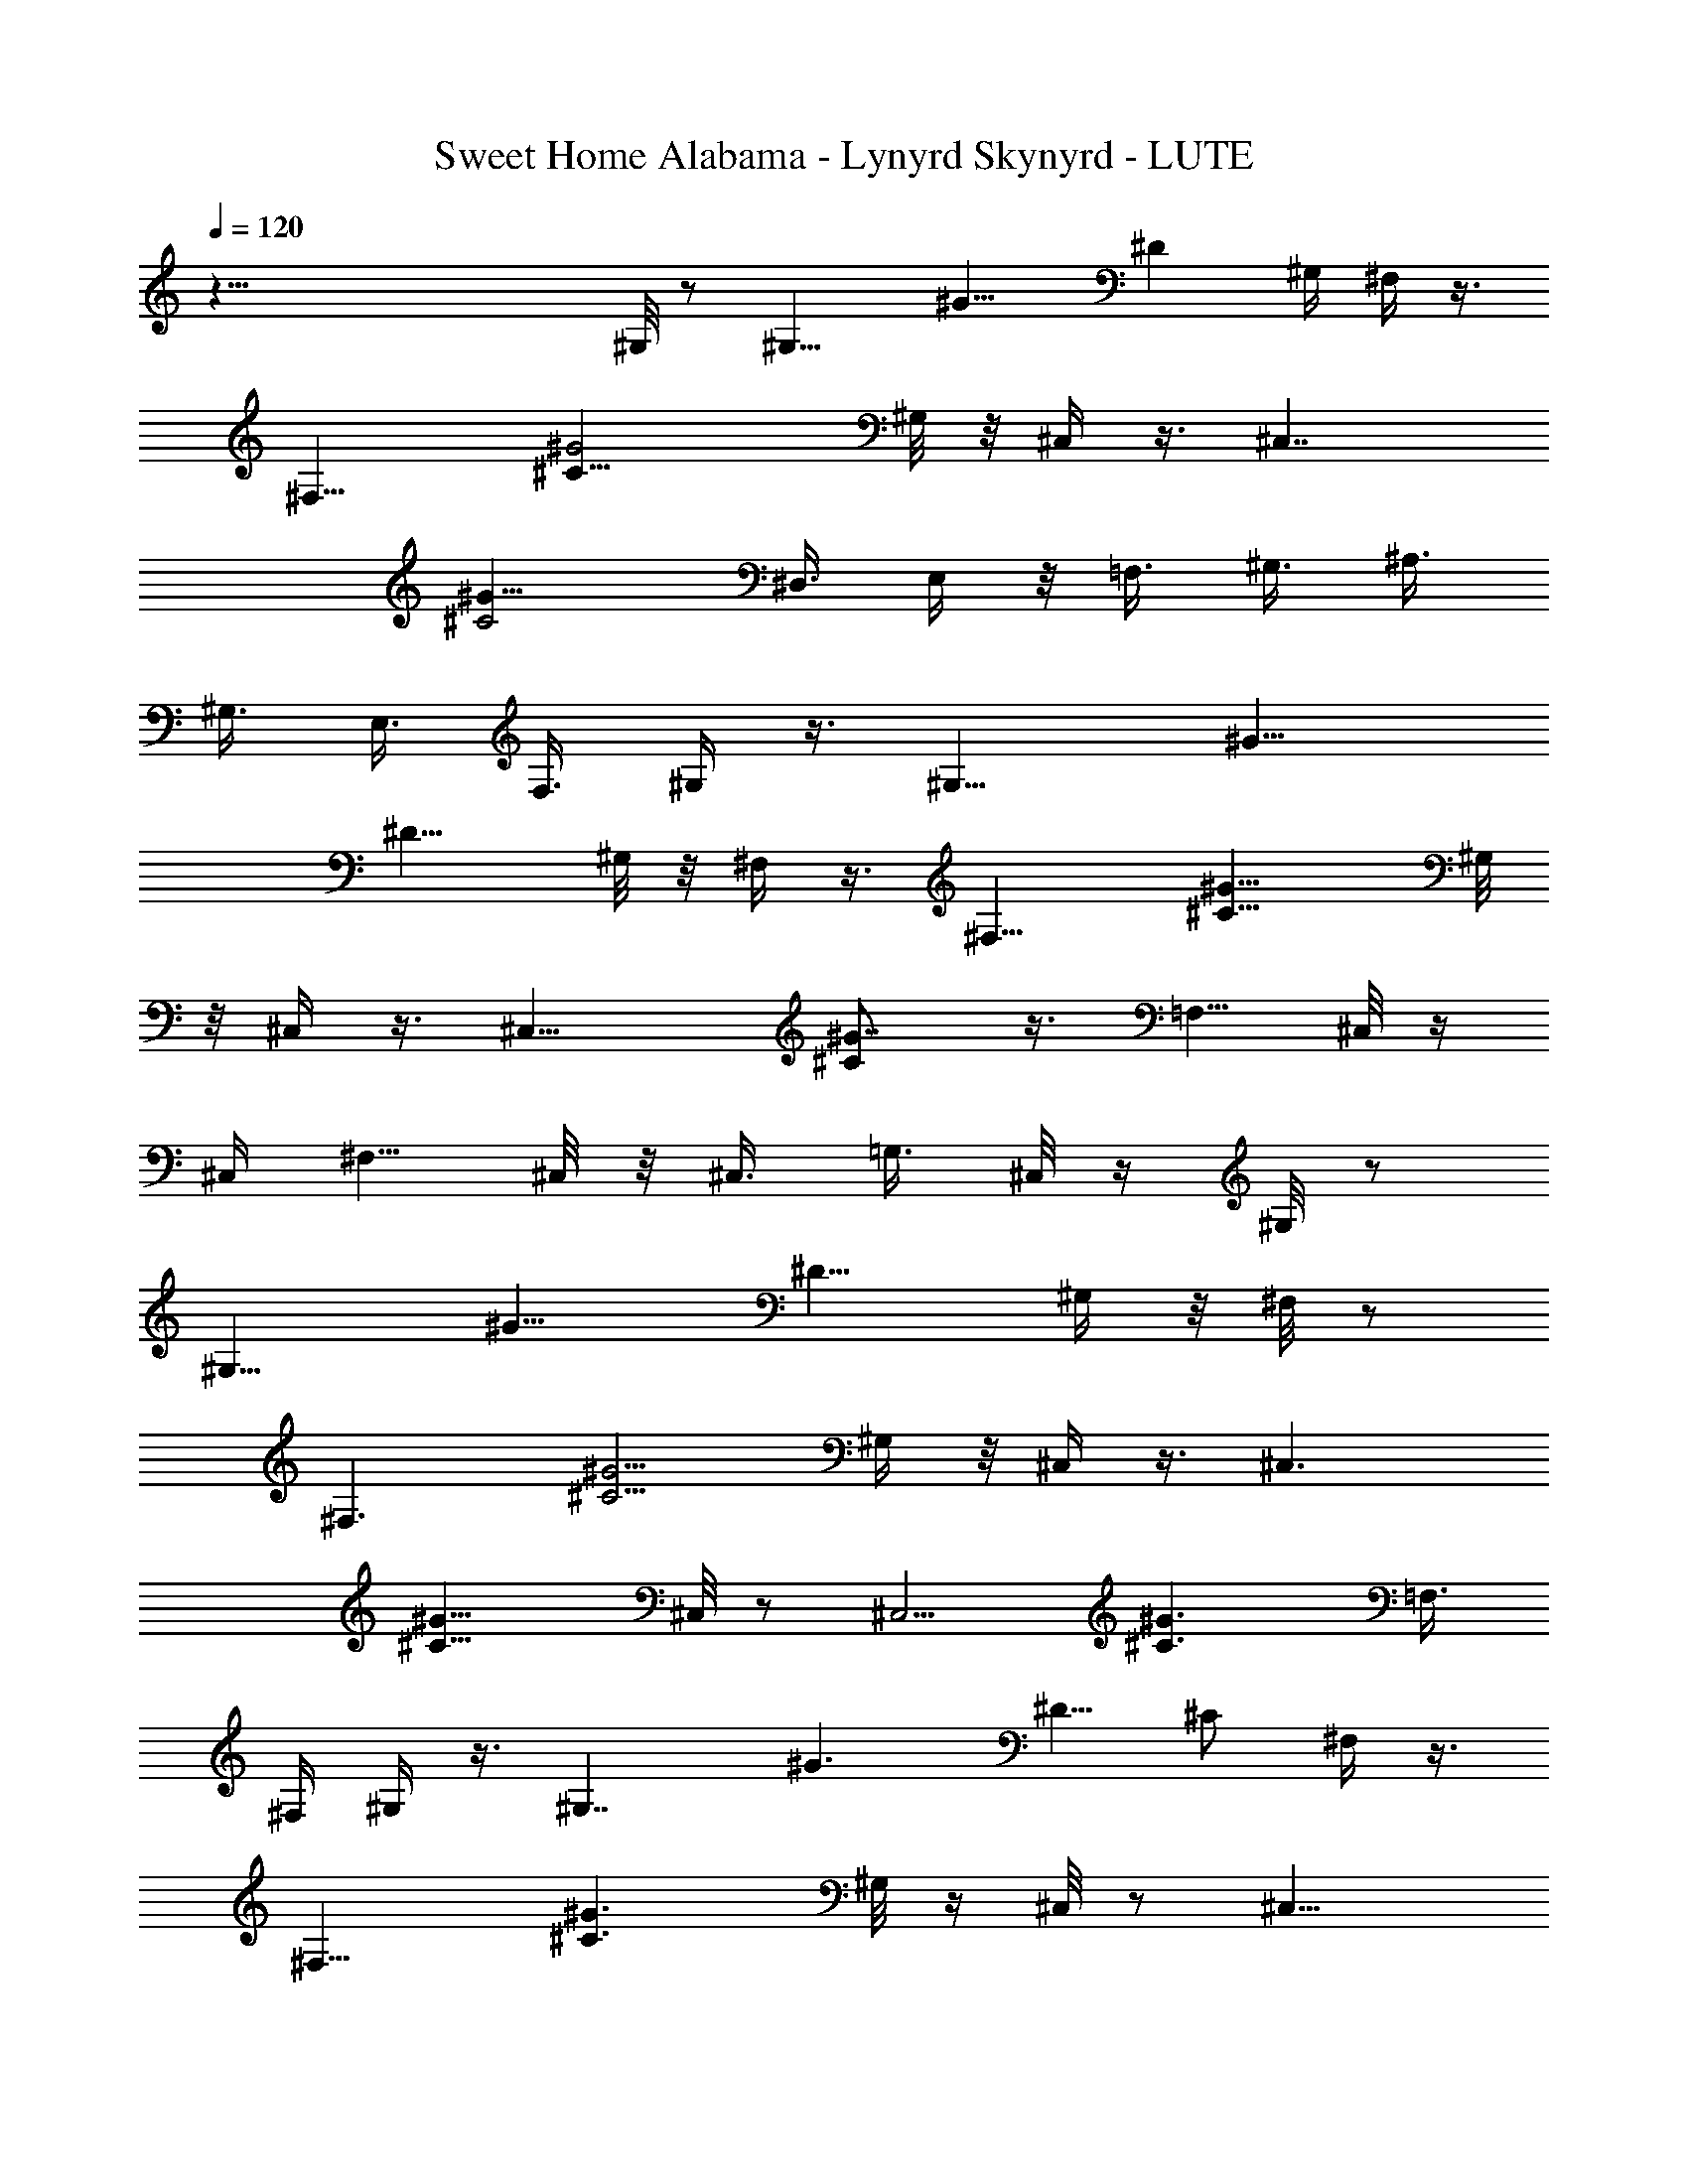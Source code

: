X: 1
T: Sweet Home Alabama - Lynyrd Skynyrd - LUTE
Z: Aziel - Elendilmir
L: 1/4
Q: 120
K: C
z81/8 ^G,/8 z/2 [^G,11/8z5/8] [^G11/8z3/8] [^Dz5/8] ^G,/4 ^F,/4 z3/8
[^F,13/8z5/8] [^G2^C17/8z] ^G,/8 z/8 ^C,/4 z3/8 [^C,7/4z3/4]
[^G15/8^C2z5/4] [^D,3/8z/4] E,/4 z/8 [=F,3/8z/4] ^G,3/8 [^A,3/8z/4]
^G,3/8 [E,3/8z/4] F,3/8 ^G,/4 z3/8 [^G,11/8z5/8] [^G11/8z/4]
[^D9/8z3/4] ^G,/8 z/8 ^F,/4 z3/8 [^F,13/8z5/8] [^G13/8^C13/8z] ^G,/8
z/8 ^C,/4 z3/8 [^C,15/8z5/8] [^G7/8^C] z3/8 [=F,5/8z3/8] ^C,/8 z/4
^C,/4 [^F,5/8z3/8] ^C,/8 z/8 ^C,3/8 [=G,3/8z/4] ^C,/8 z/4 ^G,/8 z/2
[^G,11/8z5/8] [^G11/8z/4] [^D9/8z5/8] ^G,/4 z/8 ^F,/8 z/2
[^F,3/2z5/8] [^C5/4^G5/4z7/8] ^G,/4 z/8 ^C,/4 z3/8 [^C,3/2z5/8]
[^C11/8^G11/8z5/4] ^C,/8 z/2 [^C,5/4z5/8] [^C3/2^G3/2z5/8] =F,3/8
^F,/4 ^G,/4 z3/8 [^G,7/4z3/4] [^G3/2z/4] ^D5/8 [^C/2z3/8] ^F,/4 z3/8
[^F,13/8z5/8] [^C3/2^G3/2z7/8] ^G,/8 z/4 ^C,/8 z/2 [^C,11/8z5/8]
[^C9/4^G9/4z5/4] ^C,/8 z/2 [^C,11/8z5/8] [^C11/8^G11/8z5/8] =F,3/8
^F,/8 z/8 ^G,/4 z3/8 [^G,7/4z5/8] [^G5/4z3/8] ^D5/8 ^C/8 z/4 ^F,/8
z3/8 [^F,7/4z3/4] [^C11/8^G3/2z7/8] ^G,/8 z/4 ^C,/8 z/2 [^C,11/8z5/8]
[^C2^G2z5/4] ^C,/8 z/2 [^C,9/8z5/8] [^C3/2^G3/2z5/8] ^F,/4 z/8 =G,/8
z/8 ^G,/4 z3/8 [^G,3/2z5/8] [^G3/2z3/8] [^Dz5/8] ^G,/8 z/8 ^F,/4 z3/8
[^F,13/8z5/8] [^C15/8^G15/8z] ^G,/8 z/4 ^C,/8 z/2 [^C,5/4z5/8]
[^C11/8^G5/4] ^C,/8 z/2 [^C,z5/8] [^C7/4^G15/8z5/8] ^F,/4 =G,/8 z/4
^G,/4 z3/8 [^G,11/8z5/8] [^G11/8z/4] [^D9/8z3/4] ^G,/8 z/8 ^F,/4 z3/8
[^F,3/2z5/8] [^G11/8^C5/4z] ^G,/8 z/8 ^C,/4 z3/8 [^C,11/8z5/8]
[^C3/2^G3/2z5/4] ^C,/4 z/2 [^C,z5/8] [^C11/8^G11/8z5/8] ^F,/4 =G,/4
z/8 ^G,/8 z/2 [^G,11/8z5/8] [^G5/4z/4] [^Dz5/8] ^G,/4 z/8 ^F,/4 z3/8
[^F,13/8z5/8] [^C11/8^G11/8z] ^G,/8 z/8 ^C,/4 z3/8 [^C,11/8z5/8]
[^C3/2^G3/2z5/4] ^C,/4 z3/8 [^C,5/4z3/4] [^C9/8^G5/4z5/8] ^F,/4 =G,/8
z/4 ^G,/8 z/2 [^G,11/8z5/8] [^G11/8z/4] [^Dz5/8] ^G,/4 z/8 ^F,/4 z3/8
[^F,3/2z5/8] [^C5/4^G11/8z] ^G,/8 z/8 ^C,/4 z3/8 [^C,3/2z5/8]
[^C11/8^G11/8z5/4] ^C,/8 z/2 [^C,11/8z5/8] [^C3/2^G3/2z5/8] ^F,/4 z/8
=G,/8 z/8 ^G,/4 z/2 [^G,5/4z5/8] [^G5/4z/4] [^Dz5/8] ^G,/4 z/8 ^F,/8
z/2 [^F,3/2z5/8] [^C3/2^G3/2z7/8] ^G,/4 z/8 ^C,/8 z/2 [^C,11/8z5/8]
[^C11/8^G11/8z5/4] ^C,/8 z/2 [^C,9/8z5/8] [^C3/2^G3/2z5/8] ^F,/4 z/8
=G,/8 z/8 ^G,/4 z3/8 [^G,3/2z5/8] [^G11/8z3/8] [^Dz5/8] ^G,/4 z/8
^F,/8 z/2 [^F,3/2z5/8] [^C5/4^G5/4z7/8] ^G,/8 z/4 ^C,/8 z/2
[^C,11/8z5/8] [^C5/4^G5/4] ^C,/8 z/2 [^C,9/8z5/8] [^C3/2^G13/8z5/8]
^F,3/8 =G,/8 z/8 ^G,/4 z3/8 [^G,3/2z5/8] [^G3/2z3/8] [^Dz5/8] ^G,/4
^F,/4 z3/8 [^F,13/8z5/8] [^C11/8^G11/8z] ^G,/4 ^C,3/8 z3/8
[^C,11/8z5/8] [^G11/8^C11/8z5/4] ^C,/8 z/2 [^C,9/8z5/8]
[^C7/4^G13/8z5/8] [^F,3/8z/4] =G,/4 z/8 ^G,/8 z/2 [^G,11/8z5/8]
[^G3/2z3/8] [^Dz5/8] ^G,/8 z/8 ^F,/4 z3/8 [^F,13/8z5/8]
[^C5/4^G11/8z] ^G,/8 z/8 ^C,/4 z3/8 [^C,3/2z3/4] [^C2^G2z5/4] ^C,/8
z/2 [^C,5/4z5/8] [^C7/4^G7/4z5/8] [^F,3/8z/4] =G,/4 z/8 ^G,/4 z3/8
[^G,11/8z5/8] [^G3/2z/4] [^D9/8z3/4] ^G,/8 z/8 ^F,/4 z3/8
[^F,13/8z5/8] [^C2^G2z] ^G,/8 z/8 ^C,/4 z3/8 [^C,3/2z5/8]
[^C17/8^G17/8z5/4] ^C,/4 z/2 [^C,7/8z5/8] [^C5/4^G5/4z5/8] ^C,/2 z/8
[^G,/8^D/8^G/8] z/2 [^G,/4^D/2^G5/8] z3/8 [^G,9/8F/4] ^D7/8 z/8
[^F,/4^C/8^F/8] z/2 [^F,/4^C5/8^F3/2] z3/8 [^F,9/8^D/4] ^C5/8 z3/8
[^C/4^C,/4^G,/4] z3/8 [^C,5/8^G,5/8^C5/8] z5/8 [^A,/2^C/2^C,/2] z3/4
[^C,5/8^G,/2^C/2] z/2 [^F,7/8^C3/4^F7/8] z/4 [^G,/8^D/8^G/8] z/2
[^G,/8^D/2^G7/4] z/2 [^G,9/8=F/4] ^D3/4 z/4 [^F,/8^C/8^F/8] z/2
[^F,/4^C/2^F9/8] z3/8 [^F,9/8^D/4] ^C3/4 z/4 [^C,/8^G,/8^C/8] z/2
[^C,3/4^G,3/4^C/2] z3/4 [^C,5/8^A,/2^C/2] z3/4 [^C,3/4^G,/2^C/2] z3/4
[^F,3/4^C3/4^F3/4z5/8] [^G,/4^D/4] z3/8 [^G,7/4^D5/8^G13/8] =F/4 z/8
^D/2 z3/8 [^C/4z/8] [^F,/8^F/8] z/2 [^F,/4^C/2^F3/2] z3/8 [^F,^D/4]
^C5/8 z3/8 [^C,/8^G,/8^C/8] z/2 [^C,5/8^G,5/8^C5/8] z5/8
[^C,/2^A,/2^C/2] z3/4 [^C3/8^C,/2^G,3/8] z5/8 [^F,5/8^C5/8^F5/8] z/4
[^D/4^G/4^G,/4] z3/8 [^G,/4^D5/8^G15/8] z3/8 [^G,5/4=F/4] z/8 ^D3/4
z/8 [^F,/4^C/4^F/4] z3/8 [^F,3/8^C5/8^F3/2] z/4 [^F,9/8^D3/8] ^C5/8
z3/8 [^C,/8^G,/8^C/8] z/2 [^C,3/4^G,3/4^C3/4] z/2 [^G,3/8^C3/8^C,3/8]
z11/4 ^G,/8 z/2 [^G,5/4z5/8] [^G9/8z3/8] [^D3/4z5/8] ^G,/8 z/8 ^F,/4
z3/8 [^F,13/8z5/8] [^C11/8^G11/8z] ^G,/8 z/8 ^C,/4 z/2 [^C,11/8z5/8]
[^C5/4^G9/8] z/8 ^C,/8 z/2 [^C,7/8z5/8] [^C11/8^G11/8z5/8] ^F,/4
=G,/8 z/4 ^G,/4 z3/8 [^G,3/2z5/8] [^G5/4z/4] [^Dz3/4] ^G,/8 z/8 ^F,/4
z3/8 [^F,15/8z5/8] [^C11/8^G3/2z5/4] ^C,/4 z3/8 [^C,11/8z5/8]
[^C11/8^G5/4] z/8 ^C,/8 z/2 [^C,z5/8] [^C11/8^G11/8z5/8] ^F,/4 =G,/8
z/4 ^G,/8 z/2 [^G,11/8z5/8] [^G5/4z/4] [^D9/8z5/8] ^G,/4 z/8 ^F,/4
z3/8 [^F,3/2z5/8] [^C3/2^G13/8z] ^G,/8 z/8 ^C,/4 z3/8 [^C,11/8z5/8]
[^C11/8^G11/8] z5/2 ^G,/8 z/2 [^G,5/4z5/8] [^G11/8z/4] [^D9/8z5/8]
^G,/4 z/8 ^F,/8 z/2 [^F,3/2z5/8] [^C3/2^G3/2z] ^G,/8 z/8 ^C,/4 z3/8
[^C,11/8z5/8] [^C2^G2z5/4] ^C,/8 z/2 [^C,z5/8] [^C13/8^G13/8z5/8]
^F,3/8 =G,/8 z/8 ^G,/4 z3/8 [^G,3/2z5/8] [^G3/2z3/8] [^D9/8z5/8]
^G,/4 z/8 ^F,/8 z/2 [^F,3/2z5/8] [^C15/8^G15/8z7/8] ^G,/4 z/8 ^C,/4
z3/8 [^C,11/8z5/8] [^C17/8^G2z5/4] ^C,/8 z/2 [^C,9/8z5/8]
[^C2^G2z5/8] ^F,/4 z/8 =G,/8 z/8 ^G,/4 z3/8 [^G,11/8z5/8]
[^G11/8z3/8] [^Dz5/8] ^G,/4 ^F,/4 z3/8 [^F,13/8z3/4]
[^C15/8^G15/8z7/8] ^G,/4 z/8 ^C,/4 z3/8 [^C,3/2z5/8]
[^C17/8^G17/8z5/4] ^C,/8 z/2 [^C,5/4z5/8] [^C5/4^G5/4z5/8]
[^F,3/8z/4] =G,/4 z/8 [^G,/4^D/4^G15/8] z3/8 [^G,3/8^D5/8] z/4
[^G,/4=F3/8] z/8 [^G,7/8^D5/8] z/4 [^F,/4^C/4^F/4] z3/8
[^F,3/8^C5/8^F13/8] z/4 [^F,5/4^D3/8] ^C5/8 z/4 [^C,/4^G,/4^C/4] z3/8
[^C,3/4z/8] [^G,/2^C/2] z3/4 [^C,/2^A,/2^C/2] z3/4 [^G,/2^C/2^C,5/8]
z3/8 [^F,7/8^C3/4^F3/4] z/4 [^G,/4^D/4^G/8] z/2 [^G,3/8^D5/8^G7/4]
z/4 [^G,9/8=F/4] ^D3/4 z/4 [^F,/4^F/4^C/8] z/2 [^F,3/8^C5/8^F3/2] z/4
[^F,9/8^D3/8] ^C5/8 z/4 [^C,/4^G,/4^C/4] z3/8 [^C,5/8^G,5/8^C5/8]
z5/8 [^C5/8^C,5/8^A,5/8] z5/8 [^C,3/4^G,5/8^C5/8] z3/4
[^F,5/8^C/2^F/2] z/8 [^G,/4^D/8^G/8] z/2 [^G,/4^D/2^G15/8] z3/8
[^G,9/8=F/4] ^D3/4 z/4 [^F/4^F,/4^C/4] z3/8 [^F,/4^C5/8^F13/8] z3/8
[^F,9/8^D3/8z/4] ^C3/4 z/4 [^C,/4^G,/8^C/8] z/2 [^C,5/8^G,5/8^C/2]
z3/4 [^C5/8^C,5/8^A,5/8] z5/8 [^C,5/8^G,/2^C5/8] z/2
[^F,7/8^C3/4^F3/4] z/8 [^D/4^G,/4^G/4] z3/8 [^G,3/8^D5/8^G17/8] z3/8
[^G,5/4=F/4] ^D3/4 z/4 [^F,/8^C/8^F/8] z/2 [^C5/8^F,3/8^F11/8] z/4
[^F,^D/4] ^C5/8 z3/8 [^C,/8^G,/8^C/8] z/2 [^G,7/8^C7/8^C,3/4] z9/8
B,5/4 ^A,5/4 ^G,/4 z3/8 [^G,3/2z3/4] [^G11/8z/4] [^D9/8z5/8] ^G,/4
z/8 ^F,/8 z/2 [^F,3/2z5/8] [^C11/8^G3/2z7/8] ^G,/4 z/8 ^C,/8 z/2
[^C,3/2z5/8] [^C2^G2z5/4] ^C,/8 z/2 [^C,5/4z5/8] [^C2^G2z5/8] ^F,3/8
=G,/4 ^G,/4 z3/8 [^G,11/8z5/8] [^G7/4z3/8] [^D11/8z5/8] ^G,/4 ^F,/4
z3/8 [^F,13/8z3/4] [^C11/8^G11/8z7/8] ^G,/4 z/8 ^C,/8 z/2
[^C,11/8z5/8] [^C7/4^G15/8z5/4] ^C,/8 z/2 [^C,5/4z5/8]
[^C13/8^G13/8z5/8] ^F,/4 =G,3/8 ^G,/4 z3/8 [^G,3/2z5/8] [^G3/2z3/8]
[^Dz5/8] ^G,/4 ^F,/4 z3/8 [^F,13/8z5/8] [^C3/2^G13/8z] ^G,/4 ^C,/4
z3/8 [^C,3/2z3/4] [^C15/8^G7/4z5/4] ^C,/8 z/2 [^C,9/8z5/8]
[^C13/8^G13/8z5/8] ^F,/4 =G,3/8 ^G,/8 z/2 [^G,11/8z5/8] [^G11/8z3/8]
[^Dz5/8] ^G,/8 z/8 ^F,/4 z3/8 [^F,3/2z5/8] [^C13/8^G13/8z] ^G,/8 z/8
^C,/4 z3/8 [^C,3/2z5/8] [^C3/2^G3/2z11/8] ^C,/8 z/2 [^C,9/8z5/8]
[^C13/8^G13/8z5/8] ^F,/4 =G,/4 z/8 ^G,/8 z/2 [^G,11/8z5/8]
[^G11/8z/4] [^D9/8z5/8] ^G,/4 z/8 ^F,/4 z3/8 [^F,13/8z5/8]
[^C11/8^G11/8z] ^G,/8 z/8 ^C,/4 z3/8 [^C,3/2z5/8] [^C15/8^G15/8z5/4]
^C,/4 z3/8 [^C,9/8z3/4] [^C3/2^G3/2z5/8] ^F,/4 =G,/4 z/8 ^G,/8 z/2
[^G,5/4z5/8] [^G5/4z/4] [^D7/8z5/8] ^G,/4 z/8 ^F,/4 z3/8 [^F,3/2z5/8]
[^C2^G2z] ^G,/8 z/8 ^C,/4 z3/8 [^C,3/2z5/8] [^C2^G2z5/4] ^C,/4 z3/8
[^C,7/8z5/8] [^C7/8^Gz5/8] ^C,/2 z/8 [^G,/4^D/4^G/4] z/2
[^G,3/8^D/2^G7/4] z/4 [^G,9/8=F/4] ^D3/4 z/4 [^F,/8^C/8^F/8] z/2
[^F,3/8^C5/8^F13/8] z/4 [^D/4^F,9/8] ^C3/4 z/4 [^C,/4^G,/8^C/4] z/2
[^G,5/8^C5/8^C,5/8] z5/8 [^C,/2^A,/2^C/2] z3/4 [^G,/2^C/2^C,/2] z/2
[^F,3/4^C7/8^F3/4] z/8 [^D/4^G/4^G,/4] z3/8 [^G,3/8^D5/8^G13/8] z/4
[^G,5/4=F/2z3/8] ^D3/4 z/8 [^C/4^F/4^F,/4] z3/8 [^F,/2^C5/8^F13/8]
z/4 [^F,9/8^D3/8z/4] ^C3/4 z/4 [^C,/8^G,/8^C/8] z/2 [^C,5/8^G,/2^C/2]
z3/4 [^C,5/8^A,/2^C/2] z3/4 [^C,3/4^G,/8^C5/8] z9/8
[^F,3/4^C3/4^F5/8] [^G,/4^D/8^G/8] z/2 [^G,3/8^G7/4^D5/8] z/4
[^G,5/4=F3/8] ^D3/4 z/8 [^C/4^F/4^F,/4] z3/8 [^F,3/8^C5/8^F11/8] z/4
[^F,5/4^D/2z3/8] ^C3/4 z/8 [^C,/4^G,/4^C/4] z/2 [^C,5/8^G,5/8^C5/8]
z5/8 [^C,/2^A,/2^C/2] z3/4 [^G,/2^C/2^C,/2] z3/8 [^F,^C3/4^F7/8] z/4
[^G,/4^D/8^G/8] z/2 [^G,3/8^G15/8^D5/8] z/4 [=F3/8^G,5/4] ^D7/8
[^F,/4^C/4^F/4] z3/8 [^F,3/8^C5/8^F3/2] z/4 [^F,9/8^D/4] z/8 ^C5/8
z/4 [^G,/4^C/4^C,/4] z3/8 [^C,3/4^G,5/8^C5/8] z5/8 [^C,3/4^G,3/4z/8]
^C5/8 z5/2 ^G,/8 z/2 [^G,11/8z5/8] [^G11/8z/4] [^D9/8z3/4] ^G,/8 z/8
^F,/4 z3/8 [^F,13/8z5/8] [^C11/8^G11/8z] ^G,/8 z/8 ^C,/4 z3/8
[^C,3/2z5/8] [^C17/8^G17/8z5/4] ^C,/4 z3/8 [^C,5/4z3/4]
[^C15/8^G15/8z5/8] ^F,/4 =G,/4 z/8 ^G,/8 z/2 [^G,5/4z5/8] [^G11/8z/4]
[^D9/8z5/8] ^G,/4 z/8 ^F,/4 z3/8 [^F,3/2z5/8] [^C13/8^G13/8z] ^G,/8
z/8 ^C,/4 z3/8 [^C,3/2z5/8] [^C3/2^G3/2z5/4] ^C,/4 z3/8 [^C,5/4z5/8]
[^C13/8^G13/8z5/8] ^F,3/8 =G,/4 ^G,/4 z3/8 [^G,3/2z3/4] [^G5/4z/4]
[^Dz5/8] ^G,/4 z/8 ^F,/4 z3/8 [^F,13/8z5/8] [^C11/8^G11/8z7/8] ^G,/4
z/8 ^C,/4 z3/8 [^C,11/8z5/8] [^C13/8^G13/8z5/4] ^C,/8 z/2
[^C,9/8z5/8] [^C13/8^G13/8z5/8] ^F,3/8 =G,/4 ^G,/4 z3/8 [^G,11/8z5/8]
[^G11/8z3/8] [^Dz5/8] ^G,/4 z/8 ^F,/8 z/2 [^F,13/8z5/8]
[^C11/8^G3/2z7/8] ^G,/4 z/8 ^C,/4 z3/8 [^C,3/2z5/8]
[^C13/8^G13/8z5/4] ^C,/8 z/2 [^C,5/4z5/8] [^C3/2^G3/2z5/8] ^F,3/8
=G,/8 z/8 ^G,/4 z3/8 [^G,3/2z5/8] [^G3/2z3/8] [^Dz5/8] ^G,/8 z/8
^F,/4 z3/8 [^F,13/8z3/4] [^G11/8^C11/8z7/8] ^G,/4 z/8 ^C,/8 z/2
[^C,11/8z5/8] [^C13/8^G7/4z5/4] ^C,/8 z/2 [^C,9/8z5/8]
[^C3/2^G3/2z5/8] ^F,/4 =G,/4 z/8 ^G,/4 z3/8 [^G,3/2z5/8] [^G7/4z3/8]
[^D5/4z5/8] ^G,/4 ^F,3/8 z/4 [^F,13/8z5/8] [^C15/8^G7/4z] ^G,/4 z5/8
[^C,7/4z5/8] [^C11/8^G11/8] 

X: 2
T: Sweet Home Alabama - Lynyrd Skynyrd - BAGPIPE/FLUTE/CLARINET
Z: Aziel - Elendilmir
L: 1/4
Q: 120
K: C
z16 z16 z16 z31/8 ^a7/8 z/4 ^a3/8 ^g5/8 z/4 ^g3/8 f3/8 z3/8 ^g3/4
^d5/4 z9/2 ^a/4 z/8 ^a/8 z/8 ^a/8 z/8 ^a ^g/8 z/2 ^g5/8 f/8 z/4 ^g9/8
z11/2 ^a/8 z/8 ^a/2 z/4 ^a7/8 ^g/8 z/4 ^g7/8 f/8 z/4 ^g7/8 ^d13/8
z15/4 ^g3/8 ^a/4 z/8 ^a3/8 z/8 ^a7/8 ^g/4 z/2 ^g5/8 f/8 z/8 ^g3/4 z/4
^g3/8 z/4 ^g5/8 z/8 ^g/8 z/8 ^g z16 z53/8 ^g/2 z/8 ^a/4 z/8 ^a3/8 z/4
^a7/8 ^g/4 z3/8 ^g5/8 f/4 z/8 ^g7/8 ^d5/4 z31/8 ^g3/8 z/4 ^a3/8 z/4
^a/8 z/8 ^a ^g/4 z3/8 [^g3/4z5/8] f/4 z/8 ^g9/8 z39/8 ^g/4 z3/8 ^a3/8
z/4 ^a/8 z/4 ^a5/8 ^g/8 z/8 ^g/4 z3/8 ^g/2 z/4 ^g/4 z3/8 ^g7/8 ^d13/8
z27/8 ^g3/8 c'/4 z/4 c'/4 z/8 ^a5/8 ^g/8 z/8 ^g/4 z/2 ^g/2 z/8 ^g/8
z/4 ^g3/4 z/8 ^g3/8 z/4 ^g/2 z/8 ^g/4 z/8 ^g5/2 z13/8 ^a z/4
[^a3/4z5/8] ^g/4 z3/8 ^g7/8 f/4 z/8 ^g/2 z/8 ^d5/8 z5 ^a/2 z/8 ^a/4
z3/8 [^a3/4z5/8] ^g/4 z3/8 ^g5/8 f/4 z/8 ^g z45/8 ^a9/8 z/8
[^a3/4z5/8] ^g3/8 z3/8 ^g f/8 ^g5/8 ^d3/4 z5 ^a3/8 z/4 ^a/4 z3/8
^a3/8 ^g3/8 z/2 ^g5/8 f/8 z/4 ^g z16 z37/4 ^g/4 z3/8 ^a/8 z/8 ^a3/8
z/4 ^a7/8 ^g/4 z3/8 ^g3/4 f/8 z/8 ^g3/4 z/8 ^d3/4 z5/4 b7/8 z/2 ^a3/4
z/2 ^g/2 z/8 ^g/4 z/4 ^a/4 z/8 ^a3/8 z/4 [^az7/8] ^g/4 z/2 [^g5/8z/2]
[^a3/8z/4] ^g5/4 z39/8 ^g3/8 z/4 ^a3/8 z/4 ^a/4 z/8 ^a5/8 ^g/8 z/8
^g/4 z3/8 [^g3/4z5/8] f/4 z/8 ^g3/4 z/8 ^d9/8 z35/8 ^g/8 z/8 ^a3/8
z/4 ^a/8 z/4 ^a/2 ^g/8 z/8 ^g3/8 z3/8 ^g3/4 ^a/8 z/8 ^g3/4 z/8 ^g3/8
z3/8 ^g3/8 z/4 ^g/8 z/8 ^g17/8 z2 ^a z/4 [^a3/4z5/8] ^g/4 z3/8 ^g f/4
^g5/8 z/8 ^d5/8 z5 ^a3/8 z/4 ^a/4 z/4 ^a3/4 ^g/4 z3/8 ^g5/8 ^a/8 z/8
^g7/8 z47/8 ^a z/4 [^a5/8z/2] ^g3/8 z3/8 ^g f/8 z/8 ^g5/8 ^d3/4 z39/8
^a/2 z/8 ^a3/8 z3/8 [^a3/8z/4] ^g/2 z/2 ^g5/8 ^a/8 z/8 ^g z16 z37/4
^g/4 z3/8 ^a/8 z/4 ^a/4 z3/8 ^a7/8 ^g/8 z/2 ^g5/8 f/8 z/4 ^g5/8 z/4
^d7/8 z9/2 ^g/4 z/8 c'3/8 z/4 c'/4 z/8 ^a3/8 z/8 ^g/8 z/4 ^g/8 z/8
^g/8 z/4 [^g3/4z5/8] ^a/4 z/8 ^g3/4 z21/4 ^g/4 z3/8 ^a3/8 z/4 ^a/8
z/8 [^a3/4z5/8] ^g/8 z/8 ^g3/8 z3/8 ^g5/8 f/8 z/2 ^g7/8 z/8 ^d15/8
z25/8 ^g/4 z/8 ^a3/8 z/4 ^a/8 z/8 ^a5/8 ^g/8 z/8 ^g3/8 z3/8 ^g5/8
^a/8 z/4 ^g5/8 z/4 ^g/4 z3/8 ^g/2 z/8 ^g/8 z/4 ^g7/4 z9/4 ^a z3/8
^a5/8 ^g/4 z3/8 ^g f/4 ^g5/8 ^d5/8 z5 ^a/2 z/8 ^a/4 z3/8 [^a3/4z5/8]
^g/4 z3/8 ^g3/4 ^a/8 z/8 ^g7/8 z23/4 ^a z/4 [^a3/4z5/8] ^g/4 z3/8
[^g3/4z5/8] f/4 z/8 ^g7/8 ^d3/4 z5 ^a3/8 z/4 ^a/4 z3/8 [^a3/8z/4]
^g5/8 z3/8 [^g3/4z5/8] ^a/4 z/8 ^g11/8 

X: 3
T: Sweet Home Alabama - Lynyrd Skynyrd - HARP
Z: Aziel - Elendilmir
L: 1/4
Q: 120
K: C
z16 z115/8 ^G,/8 z/2 ^G,5/8 [^G,9/8^G3/4^A3/8^d9/8z/4] [c3/4z5/8] ^G/4
z/8 ^F,/4 z3/8 ^F,5/8 [^F3/4^G3/8^c5/4^F,5/4z/4] [^A7/8z5/8] ^F/4 z/8
^C,/4 z3/8 [^C,13/8z5/8] [^C5/8^D3/8^G11/8] [=Fz5/8] [^C3/8z/4] ^C,/4
z3/8 [^C,15/8z5/8] [^C/2^D3/8^G9/8] [F5/8z/4] [^D3/8^F,3/4] ^C/4
^G,3/8 z/4 [^G,3/4z5/8] [^G7/8^A/2^d5/4z/8] [^G,9/8z/4] [=c7/8z5/8]
^G/4 z/8 ^F,/4 z3/8 ^F,5/8 [^F5/8^G/4^c5/4^F,9/8] [^A7/8z5/8] ^G/4
z/8 ^C,/4 z3/8 [^C,13/8z5/8] [^C5/8^D3/8^G11/8z/4] [=F9/8z5/8] ^D3/8
[^C,/4] z5/8 [^C,7/4z5/8] [^C/2^D3/8^G9/8] [F/2z/4] [^D3/8^F,3/4]
^C/4 ^G,/4 z3/8 ^G,5/8 [^G7/8^A/2^d5/4^G,9/8z3/8] [=c3/4z5/8] ^G/4
^F,3/8 z/4 [^F,2z5/8] [^F11/8^G3/8^c11/8] [^A7/8z5/8] ^G/4 z/8 ^C,/4
z3/8 [^C,13/8z5/8] [^C3/4^D/4^G5/4] [=F7/8z5/8] ^D3/8 ^C,/4 z3/8
[^C,7/4z5/8] [^C3/8^D/4^G9/8] [F5/8z3/8] [^D3/8^F,3/4z/4] ^C3/8 ^G,/4
z3/8 [^G,15/8z5/8] [^G7/8^A/2^d5/4z3/8] [=c3/4z5/8] ^G/4 ^F,3/8 z/4
[^F,15/8z5/8] [^F3/4^G3/8^c9/8] [^A3/4z5/8] ^F/4 ^C,/8 ^C,/4 z/4
^C,/8 [^C,3/2z5/8] [^C31/8^D/4^G5/8] [=F15/8z3/8]  z/4 ^A/4 z/8
[^C,/8f/8] z/4 [e/8=G/8] z/4 [^C,5/4^F/8^d/8] z/8 [=F7/4^c9/8z]
[^F,3/4z5/8] ^G,3/8 z/4 [^G,7/4z5/8] [^G/2^A/2^d9/8z/4] [=c3/4z3/8]
^A3/8 ^G/4 ^F,3/8 z/4 [^F,7/4z5/8] [^F7/8^G3/8^c5/4] [^A7/8z5/8] ^F/8
z/8 ^C,3/8 z/4 [^C,13/8z5/8] [^C3/4^D3/8^G11/8] [=F7/8z5/8] ^D/4
[^C,/4^C3/8] z/2 [^C,7/4z5/8] [^C3/8^D/4] [F/2z3/8] [^F,5/8^D/4]
^C3/8 ^G,/4 z3/8 [^G,7/4z5/8] [^G5/8^A3/8^d9/8z/4] [=c7/8z5/8] ^G/4
z/8 ^F,3/8 z/4 ^F,5/8 [^F5/8^G3/8^c5/4^F,5/4] [^A3/4z5/8] ^F/4 ^C,3/8
z/4 ^C,5/8 [^C5/8^D3/8^G11/8^C,9/8] [=F3/4z5/8] [^D3/8z/4] ^C,/4 z3/8
[^C,3/4z5/8] [^C/2^D3/8^G9/8z/8] [^C,9/8z/4] [F3/4z3/8] [^D3/8z/4]
^C3/8 ^G,3/8 z/4 [^G,7/4z5/8] [^G3/4^A5/8^d9/8] [=c/2z/4] ^G/4 z/8
^F,3/8 z/4 ^F,5/8 [^F3/4^G5/8^c9/8^F,5/4] [^A/2z/4] ^G3/8
[^C,3/8^F/8^G3/8] z/8 =A/4 z/8 [^A/8^C,5/8] z/4 [f3/8z/4]
[^C3/4^D3/8^G5/4^C,9/8z/4] [f/4z/8] [=F7/8z/4] [^c11/4z3/8] ^D/4
[^C,3/8^C/4] z3/8 [^C,2z5/8] [^C/2^D3/8^G5/4] [F5/8z/4] [^D3/8^F,3/4]
^C/4 ^G,/4 z3/8 ^G,/8 [^G,7/4z5/8] [^G/2^A/2^d9/8z/4] [=c3/4z5/8]
^G/4 z/8 ^F,/4 z3/8 [^F,7/4z5/8] [^F/2^G3/8^c9/8z/4] [^A7/8z5/8]
[^F/4^G/4] z/8 [^G/4^C,/4] =A3/8 [^A/4^C,13/8] f3/8
[^C/2^D3/8^G3/2z/4] [=Fz/8] f/4 [^c17/8z/4] [^C3/8^D3/8] ^C,/4 z3/8
[^C,7/4z5/8] [^C/2^D3/8^G9/8] [F5/8z/4] [^D3/8^F,3/4] ^C/4 ^G,3/8 z/4
[^G,15/8z5/8] [^G3/4^A3/8^d9/8] [=c3/4z5/8] ^G/4 ^F,/8 ^F,3/8 z/8
^F,/8 [^F,7/4z5/8] [^F5/8^G3/8^c9/8z/4] [^A3/4z5/8] ^F/4 z/8 ^C,/4
z3/8 [^C,3/2z5/8] [^C/2^D/4^G5/4] [=F7/8z5/8] ^C/4 z/8 ^C,/4 z3/8
[^C,13/8z5/8] [^C/2^D/4^G] [F5/8z3/8] [^F,3/4^D3/8] ^C/4 ^G,3/8 z/4
[^G,15/8z5/8] [^G5/8^A3/8^d5/4] [=c3/4z5/8] ^G/4 ^F,3/8 z/4
[^F,2z5/8] [^F3/4^G3/8^c9/8] [^A3/4z5/8] ^F/4 ^C,/8 ^C,/4 z3/8
[^C,3/2z5/8] [^C3/4^D/4^G5/8] [=F7/8z3/8] [^G5/8z/4]
[^C11/4^D11/4^A3/8] [^C,/4f/8] z/4 [=G/8e/8] z/4 [^F/8^C,5/4^d/8] z/8
[=F7/8^c3/4] z/4 ^F,5/8 ^G,/4 z3/8 [^G,7/4z5/8] [^G5/8^A3/8^d9/8]
=c5/8 ^G/4 ^F,3/8 z/4 [^F,15/8z5/8] [^F3/4^G3/8^c9/8] [^A3/4z5/8]
^F/4 ^C,/4 z3/8 [^C,13/8z5/8] [^C7/8^D/2^G5/4z3/8] [=F3/4z5/8] ^C/4
^C,/8 ^C,/4 z3/8 [^C,15/8z5/8] [^C3/8^D/4^G9/8] [F3/4z3/8]
[^F,5/8^D3/8z/4] ^C3/8 ^G,/4 z3/8 [^G,7/4z5/8] [^G/2^A3/8^d5/4z/4]
[=c7/8z5/8] ^G3/8 ^F,3/8 z/4 [^F,15/8z5/8] [^F5/8^G3/8^c9/8] ^A5/8
^F/4 ^C,/4 z3/8 [^C,13/8z5/8] [^C/2^D3/8^G7/4] [=F7/8z5/8]
[^C/2^D3/4z/4] ^C,/4 z3/8 ^C,/8 [^C,/2z/4] [^C3/8^G/4] [^C,5/4z3/8]
[^C^G/8] z/4 [^F,5/8^D/2^G/2] z/8 ^G,/4 z3/8 [^G,7/4z5/8]
[^G3/4^A3/4^d5/4z/4] [=c7/8z5/8] ^G/4 z/8 ^F,3/8 z/4 [^F,7/4z5/8]
[^F/2^G3/8^cz/4] [^A3/4z5/8] ^F/4 z/8 ^C,/4 z3/8
[^C,5/8^C3/8=F/2^G/2] z/4 ^C/8 z/2 [^C,/2^C3/8^F3/8^A/2] z7/8
[^C,5/8^C/4=F3/8^G/2] z3/8 ^C/4 z/8 [^F,7/8^C7/8^F7/8^A] ^G,/8 ^G,/8
z/2 [^G,7/4z5/8] [^D5/8^G^A3/8z/4] =c5/8 ^D/4 z/8 ^F,/4 z3/8
[^F,7/4z5/8] [^C5/8^F3/8^Az/4] [^G3/4z5/8] [^C3/8^F/4] z/8
[^C,/4^G/4] ^A/4 z/8 [^c/8^C,5/4] z/8 ^G/4 z/8 [^C5/8^D3/8^G5/8^A/8]
z/8 [=F7/8z/8] ^c/8 z/8 [^C,5/8] z3/8 [^C/4^D/4^A/8] z/8 [^C,/4^c/4]
z/8 ^G/8 z/8 [^C,11/8^A/4] z/8 ^c/8 z/8 [^C/2^D3/8] z3/8 [^A/4F5/8]
[^F,3/4^D3/8^c/4] z/8 [^C/4^G/8] z/8 ^G,/4 z3/8 [^G,^D/2^G7/4=c/2]
z/8 [^D/4^c/2] z/8 [^G,7/8^D=c3/4] z/8 ^F,3/8 z3/8
[^F,5/4^C/4^F/4^A/4] z3/8 [^C5/8^F5/8^A5/8] ^F,/4 [^C3/8^A/8^F,/4]
z/4 ^C,/8 z/2 [^C,5/8^C3/8^D3/8^G3/8] z7/8 [^C,/2^C3/8^F3/8^A3/8]
z7/8 [^C,5/8^C3/8=F3/8^G3/8] z/4 ^C/4 z/8 [^F,7/8^C/2^F/2^A/2] z3/8
[^G,/4^D/4^G/8c/4] z/2 [^G,7/4^D/2^G/2c3/8] z/4 [^D3/4^G^c/2z3/8]
=c5/8 [^F,/4^D/4] ^F,/4 z3/8 [^F,5/4z5/8] [^C/2^F9/8^A5/4] z/8
[^F,5/8z3/8] ^C3/8 ^C,/8 z/2 [^C,5/4z5/8] [^C/4=F/4^G/4] z
[B,9/8^F7/8B7/8^d7/8] z3/8 [^A,5/4^F7/8^A7/8^c7/8] z3/8 ^G,/4 z3/8
[^G,7/4z5/8] [^G5/8^A3/8^d9/8] [=c3/4z5/8] ^A/8 z/8 ^F,/4 z3/8
[^F,15/8z5/8] [^F5/8^G3/8^c9/8] [^A3/4z5/8] [^F/8^G/4] z/8
[^C,3/8^G3/8] =A/4 [^A/4^C,3/2] z/8 [f3/8z/4] [^C7/8^D/2^G11/8z3/8]
[=F7/8f/4] [^c3z3/8] [^C/4^D/4] z/8 ^C,/8 z/2 [^C,7/4z5/8]
[^C3/8^D/4^G] [F5/8z3/8] ^D/4 ^C/4 z/8 ^G,/4 z3/8 [^G,7/4z5/8]
[^G5/8^A3/8^d9/8z/4] [=c3/4z5/8] ^G/4 z/8 ^F,3/8 z/4 [^F,15/8z5/8]
[^F/2^G3/8^c] ^A5/8 ^F/8 z/8 [^G3/8^C,/4] =A3/8 [^A/4^C,13/8] z/8
[f3/8z/4] [^C3/4^D3/8^G11/8] [=F7/8f3/8z/4] [^c21/8z3/8] ^D/4
[^C,/8^C/8] ^C,/8 z3/8 ^C,/8 [^C,11/8z5/8] [^C3/8^D/8^G7/8] z/8
[F/2z3/8] [^D/4^F,5/8] ^C/4 z/8 ^G,/8 z/2 [^G,7/4z5/8]
[^G5/8^A/2^d5/4z/4] [=c7/8z5/8] ^G3/8 ^F,/4 z3/8 [^F,15/8z5/8]
[^F3/4^G3/4^c5/4z5/8] [^A/2z3/8] ^F/4 ^C,/4 z3/8 [^C,z5/8]
[^C3/8^D3/8^G/2] =F/8 z3/4 [B,^F3/4B5/8^d3/4] z5/8 [^A,/8^F^A^c]
^A,3/4 z/2 ^G,/4 z3/8 [^G,7/4z5/8] [^G/2^A/4^d9/8] [=c3/4z5/8] ^G/4
z/8 ^F,/4 z3/8 [^F,7/4z5/8] [^F/2^G/4^c9/8] [^A3/4z5/8] ^F/4 z/8
^C,/4 z3/8 [^C,13/8z5/8] [^C/2^D3/8^G5/8] [=F5/8z/4]  z3/8
[^A/8^C9/8^D11/8] z/8 [^C,/4f/8] z3/8 [=G/8e/8] z/8
[^C,5/4F/8^F/8^d/8] z/4 [=F5/4^c5/4z7/8] [^F,3/4z5/8] ^G,/4 z3/8
[^G,15/8z5/8] [^G5/8^A/2^d11/8z3/8] =c/2 z/8 [^G3/8z/4] ^F,3/8 z3/8
[^F,7/4z5/8] [^F3/8^G/4^c] [^A5/8z3/8] ^G/4 ^F/4 z/8 ^C,/4 z3/8
[^C,3/2z5/8] [^C/2^D3/8^G5/4z/4] [=F7/8z5/8] ^C3/8 ^C,/4 z3/8
[^C,3/2z5/8] [^C3/8^D3/8^G7/8] [F/2z/4] [^D/4^F,3/4] z/8 ^C/4 ^G,/4
z3/8 [^G,7/4z5/8] [^G5/8^A5/8^d5/4z3/8] [=c3/4z5/8] ^G/4 ^F,3/8 z/4
[^F,15/8z5/8] [^F/2^G3/8^c9/8] [^A/2z/4] [^F/2^G3/8] z3/8 ^C,/4 z3/8
[^C,3/2z5/8] [^C/8^D/8^G/8] z/2 [^C5/8^D3/4^G7/8] [^C,5/8z/4] ^C/4
z/8 [^D/8^C,7/8] z/2 [^C/4^D3/8^G3/8] [^C,/2z3/8]
[^F,5/8^C5/8=F/8^F5/8^A5/8] z/2 ^G,/4 z3/8 [^G,15/8^D/2^G/2=c3/8] z/4
[^D/4^G^c/2] z/8 [^D3/4=c5/8] z/4 [^F,/4^C5/8^F/8^A/4] z/2
[^F,15/8^C3/8^F3/8^A3/8] z/4 [^D/8^F/8^A/8] z/4 [^C/2^F3/4^A7/8] z/8
^C/8 z/8 ^C,/8 ^C,/8 z3/8 [^C,/8^C/2=F/2^G/2] ^C,/2 z3/4
[^C,/2^C/2^F3/8^A/2] z7/8 [^C,5/8^C/4=F/2^G/2] z3/8 ^C/8 z/8
[^F,7/8^C3/4^F5/8^A3/4] z3/8 [^G,/4^D/8^G/8c/8] z/2
[^G,7/4^D3/8^G3/8c3/8] z/4 [=F/8^G/8c/8] z/8 [^D7/8^G3/4c3/4] z/4
[^F,/4^C/8^F/8^A/8] z/2 [^F,7/4^C3/8^F/2^A3/8] z/4 [^D/8^F/8^A/8] z/4
[^C/2^F7/8^A7/8] z3/8 [^C,/4^C/4^G3/8] z/8 ^A/4
[^c/4^C,3/4^C/2=F/2^G3/8] z/8 ^G/4 ^A3/8 ^c/4
[^C,5/8^C/2^F/2^G/4^A3/8] z/8 ^A/4 ^c/4 z/8 ^G/4
[^C,/8^C3/8=F5/8^G5/8^A3/8] [^C,3/4z/4] ^c/4 z/8 [^G/4] z/4
[^F,/4^C5/8^F5/8^A7/2] [^F,5/8z/8] [^c/4] z/4 ^G/4 z/8
[^G,/8^D/8^G/8=c/8] z/2 [^G,7/4^D3/8^G/2c3/8] z/4 [=F/8^G/8c/8] z/8
[^D7/8^G3/4c3/4] z/4 [^F,/4^C/8^F/8^A5/8] z/2 [^F,7/4^C3/8^F3/4^A]
z/4 ^D/8 z/4 [^C7/8^F7/8^A11/4] ^C,3/8 z/4 [^C,/2^C/4=F/4^G/4] z
[^C,/2^C/2^F/2^A9/4] z3/4 [^C,5/8^C3/8=F5/8^G5/8] z/4 ^C/8 z/4
[^F,^C3/4^F3/4^A7/2] z/8 ^G,/8 [^G,/8^D/8] z5/8
[^G,13/8^D3/8^G/2c3/8] z/4 [=F/8^G/8c/8] z/8 [^D3/4^G5/8c5/8] z3/8
[^F,/4^C/8^F/8^A5/8] z5/8 [^F,7/4^C3/8^F3/8^A5/8] z/4 [^D/8^F/8^A/4]
z/8 [^C7/8^F3/4^A19/4] z/4 [^C,/4^C/4=F/4^G/4] z3/8
[^C,5/4^C3/8F3/4^G3/4] z/4 ^C/4 z [B,9/8^FB7/8^d7/8] z3/8
[^A,5/4^F7/8^A5/4^c7/8] z3/8 [^G,5/8^G/2^A5/8^d5/4z3/8] [=c3/8z/4]
[^A11/8^G,3/8] [^G,11/8^G3/8] z/4 [^G5/8z3/8] [^A5/2^d3/8] z/4
[^F,5/8^F/4^G/4^c/4] z3/8 [^F/8^F,7/4] z/8 [^F/2^G3/4^c3/4] z/8
[^F/2z3/8] [^A7/8^c/2] z/8 [^C,/4^G3/8] [^A6z3/8] [^c/8^C,13/8] z/4
[f3/8z/4] [^C5/8^D3/8^G5/4z/4] [=F7/8f/2z3/8] [^c19/8z/4] ^C3/8 ^C,/4
z3/8 [^C,13/8z5/8] [^C/2^D3/8^G] [F/2z/4] [^F,3/4^D/4] z/8 ^C/4 ^G,/4
z3/8 [^G,15/8z5/8] [^G/2^A23/8^d5/4z3/8] =c/2 z/8 [^G/4c/8] z/8 ^F,/4
z3/8 ^F,/8 [^F,7/4z5/8] [^F/2^G/4^c] [^A3/2z5/8] ^G/4 z/8
[^C,/8^F/8^G/4] z/8 =A/4 [^A23/4z/8] [^C,11/8z/4] f/4 z/8
[^C3/8^D/4^G9/8] [f/4=F5/8] z/8 [^c17/8^D3/8z/4] ^C3/8 ^C,/4 z3/8
[^C,13/8z5/8] [^C3/8^D/4^G] [F5/8z3/8] [^D3/8^F,5/8z/4] ^C3/8 ^G,/4
z3/8 [^G,7/4z5/8] [^G5/8^A25/8^d5/4z3/8] [=c3/4z5/8] ^G/4 ^F,3/8 z/4
[^F,15/8z5/8] [^F3/4^G3/4^c5/4z5/8] [^A7z3/8] ^G/4 ^C,/8 ^C,/4 z/4
^C,/8 [^C,3/2z5/8] [^C5/8^D/2^G7/8] z/8 [=F3/8z/4] [^C/4^D/4] z/8
^C,/4 z3/8 [^C,13/8z5/8] [^C3/8^D/4^G7/8] [F5/8z3/8] [^D/4^F,5/8]
^C3/8 ^G,/4 z3/8 [^G,7/4z5/8] [^G/2^A23/8^d9/8z/4] [=c7/8z3/4] ^G/8
z/8 ^F,/4 z3/8 [^F,15/8z5/8] [^F/2^G3/8^c] [^A25/8z5/8] ^F/8 z/8
^C,/4 z3/8 [^C,7/4z5/8] [^C5/8^D/2^G5/8z3/8] [=F3/4z/4] [^G5/8z3/8]
[^A33/8^C17/8^D9/4z/4] [^C,3/8^G2f/4] z/8 [=G/8e/8] z/8 [^F/4z/8]
[^C,5/4^d/8] z/8 [=F5/4^c5/4z] ^F,5/8 ^G,/4 z3/8 [^G,7/4z5/8]
[^G5/8^A23/8^d9/8] [=c3/8z/4] ^G/4 z/8 ^F,/4 z3/8 [^F,7/4z5/8]
[^F5/8^G3/8^c9/8] [^A29/4z5/8] ^F/8 z/8 ^C,3/8 z/4 [^C,3/2z5/8]
[^C7/8^D3/4^G9/8z5/8] =F3/8 ^D/8 z/8 [^C,/4^C/4] z3/8 [^C,15/8z5/8]
[^C5/8^D3/8^G5/4] [F/2z3/8] [^F,3/8^D3/8z/4] ^C/4 z/8 ^G,/4 z3/8
[^G,13/8z5/8] [^G3/8^A11/4^d9/8z/4] =c5/8 ^G/4 z/8 ^F,/4 z3/8
[^F,15/8z5/8] [^F/2^G/4^c] [^A69/8z5/8] ^F/4 z/8 ^C,5/8 [^C,5/4z5/8]
[^C5/4^D7/8^G3/2z5/8] [^C,5/8z3/8] [=F3/8z/4] ^C,5/8 ^C,5/8
[^C/2^D3/8^G9/8^C,5/8] [F5/8z/4] [^C,23/4^D3/8^F,3/4] ^C/4 ^G,/4 z3/8
[^G,/8^D3/8^G/2=c3/8] [^G,5/8z/2] [F/4^G/4c/4z/8] [^G,9/8z/4]
[^D3/4^G5/8c5/8] z3/8 [^F,/4^C/8^F/8^A5/8] z/2
[^F,7/4^C3/8^F3/8^A5/8] z/4 [^D/8^F/8^A/4] z/8 [^C3/4^F5/8^A23/8]
z3/8 [^C,5/8^C/8=F/8^G/8] z/2 [^C,5/4^C3/8F3/8^G3/8] z7/8
[^C,5/4^C/2^F/2^A9/4] z3/4 [^C,7^C3/8=F/2^G/2] z/4 ^C/8 z/4
[^F,7/8^C/2^F/2^A27/8] z3/8 [^G,/4^D/8^G/8c/8] z/2
[^G,15/8^D/2^G/2c3/8] z/4 [=F/4^G/4c/8] z/4 [^D3/4^G/2c/2] z3/8
[^F,/4^C/4^F/4^A5/8] z3/8 [^F,/8^C/2^F/2^A3/4] [^F,7/4z5/8]
[^D/8^A/4] z/4 [^C7/8^F3/4^A5/4] z/4 [^C,5/8^C/8=F/8] z/4 [^Az/4]
[^c3/8z/8] [^C,5/4^C/4F/4^G/4] ^G/4 z/8 [^A7/8z/4] ^c/4 z/8
[^C,5/4^C3/8F/2^G/8] z/8 [^Az3/8] ^c/8 z/8 ^G3/8
[^A7/8^C,7^C3/8F5/8^G/2z/4] ^c/4 z/8 [^G/4^C/8] z/8 ^A3/8
[^F,3/4^C3/8^F3/8^A25/8^c/4] ^G/4 z/8 [^G,/4^D/8^G/8=c/8] z/2
[^G,15/8^D/2^G/2c3/8] z/4 [=F/8^G/8c/8] z/4 [^D3/4^G5/8c/2] z3/8
[^F,/4^C/4^F/4^A5/8] z3/8 [^F,15/8^C/2^F/2^A5/8] z/8 [^D/8^F/8^A3/8]
z/4 [^C7/8^F5/8^A23/8] z3/8 [^C,5/8=F/8^G/8] z5/8
[^C,5/4^C3/8F5/8^G/2] z/4 ^C/8 z/2 [^C,5/4^C3/8^F3/8^A17/8] z7/8
[^C,55/8^C3/8=F/2^G/2] z/4 ^C/8 z/8 [^F,7/8^C5/8^F5/8^A7/2] z3/8
[^G,/4^D/8^G/8c/8] z/2 [^G,15/8^D/2^G/2c/2] z/8 [=F/8^G/8c/8] z/4
[^D3/4^G/2c/2] z3/8 [^F,/4^C/4^F/4^A5/8] z3/8 [^F,15/8^C/2^F/2^A5/8]
z/8 [^D/8^F/8^A3/8] z/4 [^C3/4^F5/8^A19/4] z/4 [^C,5/8^C/4=F/4^G/4]
z3/8 [^C,5/4^C3/8F3/4^G3/4] z/4 ^C/4 z3/8 [^C,33/4z5/8] B,/8
[B,^F7/8B3/4^d3/4] z/2 [^A,9/8^F3/4^A15/8^c3/4] z/2 ^G,/4 z3/8
[^G,13/8^G/8^A5/8^d/4] z/2 [^G/2^A23/8^d9/8z/4] [=c3/4z5/8] ^G/4 z/8
^F,/4 z3/8 [^F,13/8z5/8] [^F5/8^G3/8^c9/8] [^A29/4z5/8] [^F/8^F,/4]
z/8 ^C,5/8 [^C,5/4z5/8] [^C5/8^D3/8^G5/4] [=F7/8z/4] [^C,5/8z3/8]
^D/4 [^C,5/8^C/4] z3/8 [^C,z3/4] [^C3/8^D/4^G7/8] [F/2^C,6z/4]
[^F,3/4z/8] ^D/4 ^C/4 z/8 ^G,/8 z/2 [^G,5/4z5/8] [^G5/8^A11/4^dz/4]
[=c3/4z3/8] [^G,/2z/4] ^G/4 z/8 ^F,/4 z3/8 [^F,3/2z5/8] [^F/2^G/4^c]
[^A13/8z5/8] [^F/4z/8] ^F,/4 [^C,5/8z3/8] ^G/4 [^C,15/8^Az3/8] ^c/4
[^C/2^D3/8^G7/8] [=F3/4^A5/4z/4] ^c/4 [^G3/8z/8] [^C/4^D/4]
[^G^C,5/8z3/8] [^A7/8z/4] [^c/4^C,5/4] z/8 ^G/4 [^A^C/2^D3/8^G5/8]
[^c/4F/2] [^C,23/4^D3/8^G2^F,5/8] [^C/4^A13/8] ^G,/8 ^G,/4 z3/8
[^G,3/2z5/8] [^G7/8^A11/4^d9/8z/4] =c5/8 [^G13/8^G,3/8] ^F,/4 z3/8
[^F,7/4z5/8] [^F5/8^G5/2^cz/4] [^A29/4z5/8] ^F/4 z/8 ^C,5/8
[^C,15/8z5/8] [^C/2^D3/8^G5/2] =F5/8 ^C/8 z/8 ^C,5/8 [^C,5/4z5/8]
[^C/2^D/4^G5/2] z/8 [F/2z/4] [^F,5/8^C,23/4^D3/8] ^C/4 ^G,/4 z3/8
[^G,15/8z5/8] [^G^A23/8^d5/4z3/8] [=c3/4z5/8] [^G13/8z/4] ^F,/4 z/2
[^F,7/4z5/8] [^F/2^G5/2^cz/4] [^A43/8z5/8] ^F/4 z/8 [^C,5/8^g/4] ^a/4
z/8 [^c/8^C,5/4] z/8 ^g/4 z/8 [^C/2^D3/8^G3/2^a/8] z/8 [=F3/4^c/4]
z/8 [^C,5/8^g/4] [^C3/8^D/4^a/8] z/4 [^C,5/8^c/4] [^C3/8^D3/8^G^g/4]
z/8 [^C,^a/4] ^c/4 z/8 [^C3/8^D/4^G3/8] z/8 [F/2^C,/4^G17/8]
[^F,/2^C,23/4^D3/8^A15/8] [^C/4^c/8] z/8 ^G,3/8 z/4 ^G,5/8
[^G^A13/4^d3/4^G,5/4z3/8] =c3/8 z/4 [^G13/8^d/4] ^F,3/8 z/4 ^F,3/4
[^F,5/4^F3/4^G5/2^cz5/8] [^A55/8z/4] ^F/4 z/8 ^C,5/8 ^C,5/8
[^C7/8^D7/8^G7/8^C,5/4] [^C3/8=F/4^G3/8] z/8 [f/8^C,5/8^G5/8] z/8
[=G/4e/4] [^F/4^d/4z/8] [^C,5/4^C/8^D/8^G5/8] z/8 [^c3/4=F5/8z3/8]
[^C3/8^D/4^G5/2] F/8 z/4 [^C,45/8^D/4^F,5/8] ^C3/8 ^G,/4 z3/8 ^G,5/8
[^G^A23/8^d9/8^G,5/4z3/8] =c5/8 [^G3/2z/4] ^F,/4 z3/8 ^F,5/8
[^F5/8^G5/2^c9/8^F,5/4z3/8] [^A19/4z5/8] ^F/8 z/8 ^C,5/8 ^C,/8
[^C,25/2z/2] [^C/4^D/4^G31/8] z9/8 [B,^FB^d] z/4
[^A,7/8^F3/4^A75/8^c5/8] z5/8 [^G,5^G65/8^d27/8=c13/4] 
